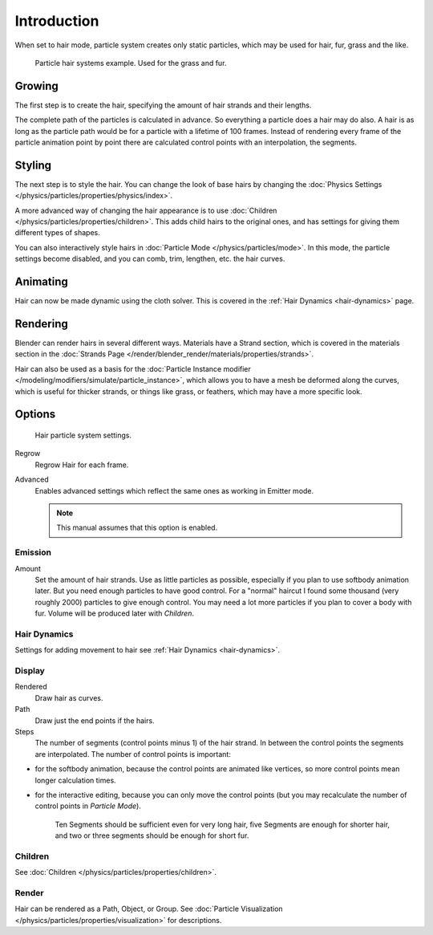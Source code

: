 
************
Introduction
************

When set to hair mode, particle system creates only static particles,
which may be used for hair, fur, grass and the like.

.. figure:: /images/physics_particles_hair_example.jpg

   Particle hair systems example. Used for the grass and fur.


Growing
=======

The first step is to create the hair, specifying the amount of hair strands and their lengths.

The complete path of the particles is calculated in advance.
So everything a particle does a hair may do also.
A hair is as long as the particle path would be for a particle with a lifetime of 100 frames.
Instead of rendering every frame of the particle animation point by point there are calculated
control points with an interpolation, the segments.


Styling
=======

The next step is to style the hair. You can change the look of base hairs by changing the
:doc:`Physics Settings </physics/particles/properties/physics/index>`.

A more advanced way of changing the hair appearance is to use
:doc:`Children </physics/particles/properties/children>`.
This adds child hairs to the original ones, and has settings for giving them different types of shapes.

You can also interactively style hairs in :doc:`Particle Mode </physics/particles/mode>`.
In this mode, the particle settings become disabled, and you can comb, trim, lengthen, etc. the hair curves.


Animating
=========

Hair can now be made dynamic using the cloth solver.
This is covered in the :ref:`Hair Dynamics <hair-dynamics>` page.


Rendering
=========

Blender can render hairs in several different ways. Materials have a Strand section,
which is covered in the materials section in the
:doc:`Strands Page </render/blender_render/materials/properties/strands>`.

Hair can also be used as a basis for the
:doc:`Particle Instance modifier </modeling/modifiers/simulate/particle_instance>`,
which allows you to have a mesh be deformed along the curves,
which is useful for thicker strands, or things like grass, or feathers, which may have a more specific look.


Options
=======

.. figure:: /images/particlesystem_hairsettings.jpg

   Hair particle system settings.


Regrow
   Regrow Hair for each frame.
Advanced
   Enables advanced settings which reflect the same ones as working in Emitter mode.

   .. note::

      This manual assumes that this option is enabled.


Emission
--------

Amount
   Set the amount of hair strands. Use as little particles as possible,
   especially if you plan to use softbody animation later.
   But you need enough particles to have good control.
   For a "normal" haircut I found some thousand (very roughly 2000) particles to give enough control.
   You may need a lot more particles if you plan to cover a body with fur.
   Volume will be produced later with *Children*.


Hair Dynamics
-------------

Settings for adding movement to hair see :ref:`Hair Dynamics <hair-dynamics>`.


Display
-------

Rendered
   Draw hair as curves.
Path
   Draw just the end points if the hairs.

Steps
   The number of segments (control points minus 1) of the hair strand.
   In between the control points the segments are interpolated. The number of control points is important:

- for the softbody animation, because the control points are animated like vertices,
  so more control points mean longer calculation times.
- for the interactive editing, because you can only move the control points
  (but you may recalculate the number of control points in *Particle Mode*).

   Ten Segments should be sufficient even for very long hair,
   five Segments are enough for shorter hair, and two or three segments should be enough for short fur.


Children
--------

See :doc:`Children </physics/particles/properties/children>`.


Render
------

Hair can be rendered as a Path, Object, or Group.
See :doc:`Particle Visualization </physics/particles/properties/visualization>` for descriptions.

.. seealso::

   - `Fur Tutorial <https://en.wikibooks.org/wiki/Blender_3D:_Noob_to_Pro/Furry>`__,
     which produced The image above. It deals especially with short hair.

   - `Blender Hair Basics <https://www.youtube.com/watch?v=kpLaxqemFU0>`__,
     a thorough overview of all of the hair particle settings.
